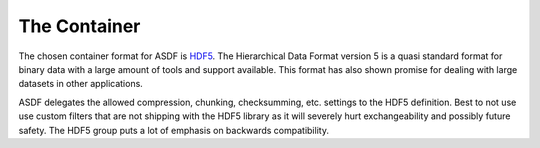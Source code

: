 The Container
=============

The chosen container format for ASDF is `HDF5 <http://www.hdfgroup.org/>`_.
The Hierarchical Data Format version 5 is a quasi standard format for binary
data with a large amount of tools and support available. This format has also
shown promise for dealing with large datasets in other applications.


ASDF delegates the allowed compression, chunking, checksumming, etc. settings
to the HDF5 definition. Best to not use use custom filters that are not
shipping with the HDF5 library as it will severely hurt exchangeability and
possibly future safety. The HDF5 group puts a lot of emphasis on backwards
compatibility.
